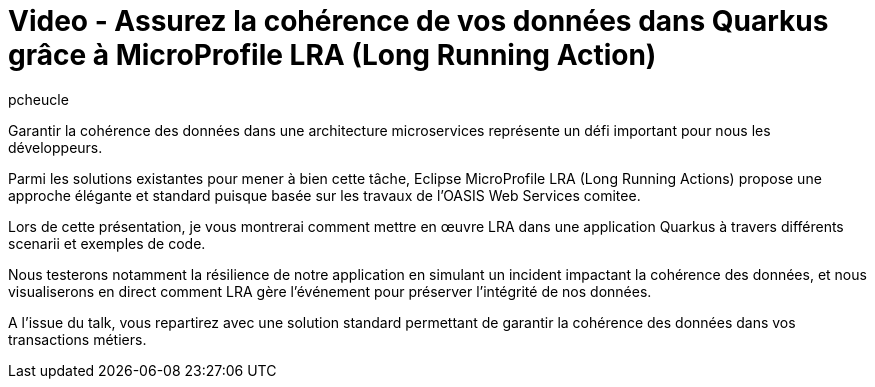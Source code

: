= Video - Assurez la cohérence de vos données dans Quarkus grâce à MicroProfile LRA (Long Running Action)
:page-excerpt: Garantir la cohérence des données dans une architecture microservices représente un défi important pour nous les développeurs.Parmi les solutions existantes pour mener à bien cette tâche, Eclipse MicroProfile LRA (Long Running Actions) propose une approche élégante et standard puisque basée sur les travaux de l’OASIS Web Services comitee.Lors de cette présentation, je vous montrerai comment mettre en œuvre LRA dans une application Quarkus à travers différents scenarii et exemples de code.Nous testerons notamment la résilience de notre application en simulant un incident impactant la cohérence des données, et nous visualiserons en direct comment LRA gère l’événement pour préserver l’intégrité de nos données. A l’issue du talk, vous repartirez avec une solution standard permettant de garantir la cohérence des données dans vos transactions métiers.
:page-layout: post
:author: pcheucle
:page-tags: [LRA, MicroProfile, Techreview, Quarkus]
:page-vignette: 2023/techreview-LRA.png
:page-vignette-licence: 'Source web'
:page-liquid:
:page-categories: software video
:page-vimeo-id: 917431640


Garantir la cohérence des données dans une architecture microservices représente un défi important pour nous les développeurs.

Parmi les solutions existantes pour mener à bien cette tâche, Eclipse MicroProfile LRA (Long Running Actions) propose une approche élégante et standard puisque basée sur les travaux de l’OASIS Web Services comitee.

Lors de cette présentation, je vous montrerai comment mettre en œuvre LRA dans une application Quarkus à travers différents scenarii et exemples de code.

Nous testerons notamment la résilience de notre application en simulant un incident impactant la cohérence des données, et nous visualiserons en direct comment LRA gère l’événement pour préserver l’intégrité de nos données.

A l’issue du talk, vous repartirez avec une solution standard permettant de garantir la cohérence des données dans vos transactions métiers.
